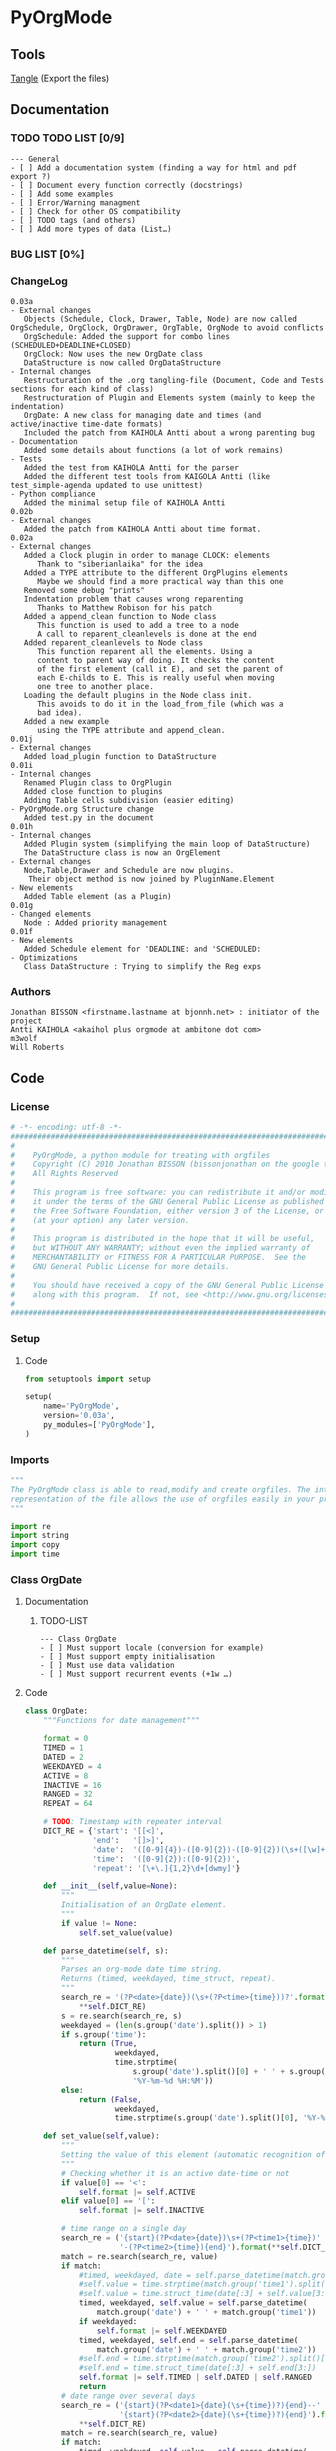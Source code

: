 #+BABEL: :comments no
#+VERSION: 0.03a
 
* PyOrgMode
** Tools
   [[elisp:org-babel-tangle][Tangle]] (Export the files)
** Documentation
*** TODO TODO LIST [0/9]
    :PROPERTIES:
    :ID:       6d76f100-d4a8-44f3-8206-d5da6c095f78
    :END:
#+begin_src ascii :tangle TODO :exports code
--- General
- [ ] Add a documentation system (finding a way for html and pdf export ?)
- [ ] Document every function correctly (docstrings)
- [ ] Add some examples
- [ ] Error/Warning managment
- [ ] Check for other OS compatibility
- [ ] TODO tags (and others)
- [ ] Add more types of data (List…) 
#+end_src
*** BUG LIST [0%]
*** ChangeLog
    :PROPERTIES:
    :ID:       b2c042e4-e1f4-49ed-8f0e-2b5f8671e080
    :END:
#+begin_src ascii :tangle ChangeLog :exports code
0.03a
- External changes
   Objects (Schedule, Clock, Drawer, Table, Node) are now called OrgSchedule, OrgClock, OrgDrawer, OrgTable, OrgNode to avoid conflicts
   OrgSchedule: Added the support for combo lines (SCHEDULED+DEADLINE+CLOSED)
   OrgClock: Now uses the new OrgDate class
   DataStructure is now called OrgDataStructure
- Internal changes
   Restructuration of the .org tangling-file (Document, Code and Tests sections for each kind of class)
   Restructuration of Plugin and Elements system (mainly to keep the indentation)
   OrgDate: A new class for managing date and times (and active/inactive time-date formats)
   Included the patch from KAIHOLA Antti about a wrong parenting bug
- Documentation
   Added some details about functions (a lot of work remains)
- Tests
   Added the test from KAIHOLA Antti for the parser
   Added the different test tools from KAIGOLA Antti (like test_simple-agenda updated to use unittest)
- Python compliance
   Added the minimal setup file of KAIHOLA Antti
0.02b
- External changes
   Added the patch from KAIHOLA Antti about time format.
0.02a
- External changes
   Added a Clock plugin in order to manage CLOCK: elements
      Thank to "siberianlaika" for the idea
   Added a TYPE attribute to the different OrgPlugins elements
      Maybe we should find a more practical way than this one
   Removed some debug "prints"
   Indentation problem that causes wrong reparenting
      Thanks to Matthew Robison for his patch
   Added a append_clean function to Node class
      This function is used to add a tree to a node
      A call to reparent_cleanlevels is done at the end
   Added reparent_cleanlevels to Node class
      This function reparent all the elements. Using a 
      content to parent way of doing. It checks the content
      of the first element (call it E), and set the parent of
      each E-childs to E. This is really useful when moving
      one tree to another place.
   Loading the default plugins in the Node class init.
      This avoids to do it in the load_from_file (which was a 
      bad idea).
   Added a new example 
      using the TYPE attribute and append_clean.
0.01j
- External changes
   Added load_plugin function to DataStructure
0.01i
- Internal changes
   Renamed Plugin class to OrgPlugin
   Added close function to plugins
   Adding Table cells subdivision (easier editing)
- PyOrgMode.org Structure change
   Added test.py in the document
0.01h
- Internal changes
   Added Plugin system (simplifying the main loop of DataStructure)
   The DataStructure class is now an OrgElement
- External changes
   Node,Table,Drawer and Schedule are now plugins.
    Their object method is now joined by PluginName.Element
- New elements
   Added Table element (as a Plugin)
0.01g
- Changed elements
   Node : Added priority management
0.01f
- New elements
   Added Schedule element for 'DEADLINE: and 'SCHEDULED:
- Optimizations
   Class DataStructure : Trying to simplify the Reg exps
#+end_src
*** Authors
#+srcname: authors
#+begin_src ascii :tangle AUTHORS :exports code
Jonathan BISSON <firstname.lastname at bjonnh.net> : initiator of the project
Antti KAIHOLA <akaihol plus orgmode at ambitone dot com>
m3wolf
Will Roberts
#+end_src
** Code
*** License
    :PROPERTIES:
    :ID:       31a46da7-f49b-4826-9c46-1513054f6202
    :END:
#+srcname: license_comments
#+begin_src python :tangle PyOrgMode.py :exports code
  # -*- encoding: utf-8 -*-
  ##############################################################################
  #
  #    PyOrgMode, a python module for treating with orgfiles
  #    Copyright (C) 2010 Jonathan BISSON (bissonjonathan on the google thing).
  #    All Rights Reserved
  #
  #    This program is free software: you can redistribute it and/or modify
  #    it under the terms of the GNU General Public License as published by
  #    the Free Software Foundation, either version 3 of the License, or
  #    (at your option) any later version.
  #
  #    This program is distributed in the hope that it will be useful,
  #    but WITHOUT ANY WARRANTY; without even the implied warranty of
  #    MERCHANTABILITY or FITNESS FOR A PARTICULAR PURPOSE.  See the
  #    GNU General Public License for more details.
  #
  #    You should have received a copy of the GNU General Public License
  #    along with this program.  If not, see <http://www.gnu.org/licenses/>.
  #
  ##############################################################################
#+end_src
*** Setup
**** Code
     :PROPERTIES:
     :ID:       ce230397-f460-4184-954c-ddc19f365256
     :END:
#+srcname: setup.org
#+begin_src python :tangle setup.py :exports code
from setuptools import setup

setup(
    name='PyOrgMode',
    version='0.03a',
    py_modules=['PyOrgMode'],
)
#+end_src
*** Imports
    :PROPERTIES:
    :ID:       5fa2a7a6-476a-43c2-81f4-0fee4ee86fe2
    :END:
#+srcname: imports
#+begin_src python :tangle PyOrgMode.py :exports code
  """
  The PyOrgMode class is able to read,modify and create orgfiles. The internal
  representation of the file allows the use of orgfiles easily in your projects.
  """
  
  import re
  import string
  import copy
  import time
#+end_src
*** Class OrgDate
**** Documentation
***** TODO-LIST
      :PROPERTIES:
      :ID:       bfedf310-51ec-4c51-a193-aaf36e3a7ea7
      :END:
#+begin_src ascii :tangle TODO :exports code
--- Class OrgDate
- [ ] Must support locale (conversion for example)
- [ ] Must support empty initialisation
- [ ] Must use data validation
- [ ] Must support recurrent events (+1w …)
#+end_src
**** Code
    :PROPERTIES:
    :ID:       c420b975-747f-448a-bdc4-6454f9ffaea6
    :END:
#+srcname: class_OrgDate
#+begin_src python :tangle PyOrgMode.py :exports code
  class OrgDate:
      """Functions for date management"""
  
      format = 0
      TIMED = 1
      DATED = 2
      WEEKDAYED = 4
      ACTIVE = 8
      INACTIVE = 16
      RANGED = 32
      REPEAT = 64
  
      # TODO: Timestamp with repeater interval
      DICT_RE = {'start': '[[<]',
                 'end':   '[]>]',
                 'date':  '([0-9]{4})-([0-9]{2})-([0-9]{2})(\s+([\w]+))?',
                 'time':  '([0-9]{2}):([0-9]{2})',
                 'repeat': '[\+\.]{1,2}\d+[dwmy]'}
  
      def __init__(self,value=None):
          """
          Initialisation of an OrgDate element.
          """
          if value != None:
              self.set_value(value)
  
      def parse_datetime(self, s):
          """
          Parses an org-mode date time string.
          Returns (timed, weekdayed, time_struct, repeat).
          """
          search_re = '(?P<date>{date})(\s+(?P<time>{time}))?'.format(
              ,**self.DICT_RE)
          s = re.search(search_re, s)
          weekdayed = (len(s.group('date').split()) > 1)
          if s.group('time'):
              return (True,
                      weekdayed,
                      time.strptime(
                          s.group('date').split()[0] + ' ' + s.group('time'),
                          '%Y-%m-%d %H:%M'))
          else:
              return (False,
                      weekdayed,
                      time.strptime(s.group('date').split()[0], '%Y-%m-%d'))
  
      def set_value(self,value):
          """
          Setting the value of this element (automatic recognition of format)
          """
          # Checking whether it is an active date-time or not
          if value[0] == '<':
              self.format |= self.ACTIVE
          elif value[0] == '[':
              self.format |= self.INACTIVE
  
          # time range on a single day
          search_re = ('{start}(?P<date>{date})\s+(?P<time1>{time})'
                       '-(?P<time2>{time}){end}').format(**self.DICT_RE)
          match = re.search(search_re, value)
          if match:
              #timed, weekdayed, date = self.parse_datetime(match.group('date'))
              #self.value = time.strptime(match.group('time1').split()[0], '%H:%M')
              #self.value = time.struct_time(date[:3] + self.value[3:])
              timed, weekdayed, self.value = self.parse_datetime(
                  match.group('date') + ' ' + match.group('time1'))
              if weekdayed:
                  self.format |= self.WEEKDAYED
              timed, weekdayed, self.end = self.parse_datetime(
                  match.group('date') + ' ' + match.group('time2'))
              #self.end = time.strptime(match.group('time2').split()[0], '%H:%M')
              #self.end = time.struct_time(date[:3] + self.end[3:])
              self.format |= self.TIMED | self.DATED | self.RANGED
              return
          # date range over several days
          search_re = ('{start}(?P<date1>{date}(\s+{time})?){end}--'
                       '{start}(?P<date2>{date}(\s+{time})?){end}').format(
              ,**self.DICT_RE)
          match = re.search(search_re, value)
          if match:
              timed, weekdayed, self.value = self.parse_datetime(
                  match.group('date1'))
              if timed:
                  self.format |= self.TIMED
              if weekdayed:
                  self.format |= self.WEEKDAYED
              timed, weekdayed, self.end = self.parse_datetime(
                  match.group('date2'))
              self.format |= self.DATED | self.RANGED
              return
          # single date with no range
          search_re = '{start}(?P<datetime>{date}(\s+{time})?)(\s+(?P<repeat>{repeat}))?{end}'.format(**self.DICT_RE)
          match = re.search(search_re, value)
          if match:
              timed, weekdayed, self.value = self.parse_datetime(
                  match.group('datetime'))
              if match.group('repeat'):
                  self.repeat = match.group('repeat')
                  self.format |= self.REPEAT
              self.format |= self.DATED
              if timed:
                  self.format |= self.TIMED
              if weekdayed:
                  self.format |= self.WEEKDAYED
              self.end = None
  
      def get_value(self):
          """
          Get the timestamp as a text according to the format
          """
          fmt_dict = {'time': '%H:%M'}
          if self.format & self.ACTIVE:
              fmt_dict['start'], fmt_dict['end'] = '<', '>'
          else:
              fmt_dict['start'], fmt_dict['end'] = '[', ']'
          if self.format & self.WEEKDAYED:
              fmt_dict['date'] = '%Y-%m-%d %a'
          else:
              fmt_dict['date'] = '%Y-%m-%d'
          if self.format & self.RANGED:
              if self.value[:3] == self.end[:3]:
                  # range is between two times on a single day
                  assert self.format & self.TIMED
                  return (time.strftime(
                      '{start}{date} {time}-'.format(**fmt_dict), self.value) +
                          time.strftime('{time}{end}'.format(**fmt_dict),
                                        self.end))
              else:
                  # range is between two days
                  if self.format & self.TIMED:
                      return (time.strftime(
                          '{start}{date} {time}{end}--'.format(**fmt_dict),
                          self.value) +
                              time.strftime(
                                  '{start}{date} {time}{end}'.format(**fmt_dict),
                                  self.end))
                  else:
                      return (time.strftime(
                          '{start}{date}{end}--'.format(**fmt_dict), self.value) +
                              time.strftime(
                                  '{start}{date}{end}'.format(**fmt_dict),
                                  self.end))
          else: # non-ranged time
              # Repeated
              if self.format & self.REPEAT:
                  fmt_dict['repeat'] = ' ' + self.repeat
              else:
                  fmt_dict['repeat'] = ''
              if self.format & self.TIMED:
                  return time.strftime(
                      '{start}{date} {time}{repeat}{end}'.format(**fmt_dict), self.value)
              else:
                  return time.strftime(
                      '{start}{date}{repeat}{end}'.format(**fmt_dict), self.value)
  
#+end_src
**** Test
    :PROPERTIES:
    :ID:       29be57c8-e722-4b00-82e9-d663b260548f
    :END:
#+srcname: test_clock.org
#+begin_src python :tangle test_clock.py :exports code
  import PyOrgMode
  import time
  import unittest
  
  
  class TestClockElement(unittest.TestCase):
      def test_duration_format(self):
          """Durations are formatted identically to org-mode"""

          for hour in '0', '1', '5', '10', '12', '13', '19', '23':
              for minute in '00', '01', '29', '40', '59':
                  orig_str = '%s:%s' % (hour, minute)
                  orgdate_element = PyOrgMode.OrgDate(orig_str)
                  formatted_str = orgdate_element.get_value()
                  self.assertEqual(formatted_str, orig_str)
    
  if __name__ == '__main__':
      unittest.main()
  
#+end_src

*** TODO Class OrgList
**** Documentation
***** TODO-LIST
      :PROPERTIES:
      :ID:       d7335213-0d1b-440c-9666-ce2420cfaa25
      :END:
#+begin_src ascii :tangle TODO :exports code
--- Class OrgList
- [ ] Must be written
#+end_src
*** TODO Class OrgProtocol
**** Documentation
***** TODO-LIST
      :PROPERTIES:
      :ID:       5a19bf8a-4741-4feb-9993-ecc1a0a35000
      :END:
#+begin_src ascii :tangle TODO :exports code
--- Class OrgProtocol
- [ ] Must be written
#+end_src
*** Class OrgPlugin
**** Documentation
**** Code
    :PROPERTIES:
    :ID:       e78f2703-0843-43d5-8915-e59b411e0617
    :END:
#+srcname: class_OrgPlugin
#+begin_src python :tangle PyOrgMode.py :exports code
  class OrgPlugin:
      """
      Generic class for all plugins
      """
      def __init__(self):
          """ Generic initialization """
          self.treated = True
          self.keepindent = True # By default, the plugin system stores the indentation before the treatment
          self.keepindent_value = ""
  
      def treat(self,current,line):
          """ This is a wrapper function for _treat. Asks the plugin if he can manage this kind of line. Returns True if it can """
          self.treated = True
          if self.keepindent :
              self.keepindent_value = line[0:len(line)-len(line.lstrip(" \t"))] # Keep a trace of the indentation
              return self._treat(current,line.lstrip(" \t"))
          else:
              return self._treat(current,line)
  
      def _treat(self,current,line):
          """ This is the function used by the plugin for the management of the line. """
          self.treated = False
          return current
  
      def _append(self,current,element):
          """ Internal function that adds to current. """
          if self.keepindent and hasattr(element,"set_indent"):
              element.set_indent(self.keepindent_value)
          return current.append(element)
  
      def close(self,current):
          """ A wrapper function for closing the module. """
          self.treated = False
          return self._close(current)
      def _close(self,current):
          """ This is the function used by the plugin to close everything that have been opened. """
          self.treated = False
          return current
#+end_src
*** Class OrgElement
**** Documentation
**** Code
    :PROPERTIES:
    :ID:       caea64f7-03b1-4f45-8abe-81819d89c6a9
    :END:
#+srcname: class_OrgElement
#+begin_src python :tangle PyOrgMode.py :exports code
  class OrgElement:
      """
      Generic class for all Elements excepted text and unrecognized ones
      """ 
      def __init__(self):
          self.content=[]
          self.parent=None
          self.level=0
          self.indent = ""

      def append(self,element):
          # TODO Check validity
          self.content.append(element)
          # Check if the element got a parent attribute
          # If so, we can have childrens into this element
          if hasattr(element,"parent"):
              element.parent = self
          return element

      def set_indent(self,indent):
          """ Transfer the indentation from plugin to element. """
          self.indent = indent

      def output(self):
          """ Wrapper for the text output. """
          return self.indent+self._output()
      def _output(self):
          """ This is the function really used by the plugin. """
          return ""

      def __str__(self):
          """ Used to return a text when called. """
          return self.output()  
#+end_src
*** Class OrgTodo
**** Documentation
**** Code
#+srcname: class_OrgTodo
#+begin_src python :tangle PyOrgMode.py :exports code
  class OrgTodo():
      """Describes an individual TODO item for use in agendas and TODO lists"""
      def __init__(self, heading, todo_state,
                   scheduled=None, deadline=None,
                   tags=None, priority=None,
                   path=[0]
                   ):
          self.heading = heading
          self.todo_state = todo_state
          self.scheduled = scheduled
          self.deadline = deadline
          self.tags = tags
          self.priority = priority
      def __str__(self):
          string = self.todo_state + " " + self.heading
          return string
#+end_src
*** Class OrgClock
**** Documentation
**** Code
    :PROPERTIES:
    :ID:       6f9f2e24-8e1d-4cbf-9fc4-bfe3a13a9b0f
    :END:
#+srcname: class_OrgClock
#+begin_src python :tangle PyOrgMode.py :exports code
  class OrgClock(OrgPlugin):
      """Plugin for Clock elements"""
      def __init__(self):
          OrgPlugin.__init__(self)
          self.regexp = re.compile("(?:\s*)CLOCK:(?:\s*)((?:<|\[).*(?:>||\]))--((?:<|\[).*(?:>||\])).*=>\s*(.*)")
      def _treat(self,current,line):
          clocked = self.regexp.findall(line)
          if clocked:
              self._append(current,self.Element(clocked[0][0], clocked[0][1], clocked[0][2]))
          else:
              self.treated = False
          return current
     
      class Element(OrgElement):
          """Clock is an element taking into account CLOCK elements"""
          TYPE = "CLOCK_ELEMENT"
          def __init__(self,start="",stop="",duration=""):
              OrgElement.__init__(self)
              self.start = OrgDate(start)
              self.stop = OrgDate(stop)
              self.duration = OrgDate(duration)
          def _output(self):
              """Outputs the Clock element in text format (e.g CLOCK: [2010-11-20 Sun 19:42]--[2010-11-20 Sun 20:14] =>  0:32)"""
              return "CLOCK: " + self.start.get_value() + "--"+ self.stop.get_value() + " =>  "+self.duration.get_value()+"\n"
  
#+end_src
*** Class OrgSchedule
**** Documentation
***** TODO-LIST
      :PROPERTIES:
      :ID:       59f13d81-c365-40ae-82fd-38246b74fa48
      :END:
#+begin_src ascii :tangle TODO :exports code
--- Class OrgSchedule
#+end_src
**** Code
    :PROPERTIES:
    :ID:       c630bcdb-1a8c-42e0-be7d-00b291478083
    :END:
#+srcname: class_OrgSchedule
#+begin_src python :tangle PyOrgMode.py :exports code
  class OrgSchedule(OrgPlugin):
      """Plugin for Schedule elements"""
      # TODO: Need to find a better way to do this
      def __init__(self):
          OrgPlugin.__init__(self)
  
          self.regexp_scheduled = re.compile("SCHEDULED: ((<|\[).*?(>|\])(--(<|\[).*?(>|\]))?)")
          self.regexp_deadline = re.compile("DEADLINE: ((<|\[).*?(>|\])(--(<|\[).*?(>|\]))?)")
          self.regexp_closed = re.compile("CLOSED: ((<|\[).*?(>|\])(--(<|\[).*?(>|\]))?)")
      def _treat(self,current,line):
          scheduled = self.regexp_scheduled.findall(line)
          deadline = self.regexp_deadline.findall(line)
          closed = self.regexp_closed.findall(line)
    
          if scheduled != []:
              scheduled = scheduled[0][0]
          if closed != []:
              closed = closed[0][0]
          if deadline != []:
              deadline = deadline[0][0]

          if scheduled or deadline or closed:
              self._append(current,self.Element(scheduled, deadline,closed))
          else:
              self.treated = False
          return current
  
      class Element(OrgElement):
          """Schedule is an element taking into account DEADLINE, SCHEDULED and CLOSED parameters of elements"""
          DEADLINE = 1
          SCHEDULED = 2
          CLOSED = 4
          TYPE = "SCHEDULE_ELEMENT"
          def __init__(self,scheduled=[],deadline=[],closed=[]):
              OrgElement.__init__(self)
              self.type = 0
    
              if scheduled != []:
                  self.type = self.type | self.SCHEDULED
                  self.scheduled = OrgDate(scheduled)
              if deadline != []:
                  self.type = self.type | self.DEADLINE
                  self.deadline = OrgDate(deadline)
              if closed  != []:
                  self.type = self.type | self.CLOSED
                  self.closed = OrgDate(closed)
    
          def _output(self):
              """Outputs the Schedule element in text format (e.g SCHEDULED: <2010-10-10 10:10>)"""
              output = ""
              if self.type & self.SCHEDULED:
                  output = output + "SCHEDULED: "+self.scheduled.get_value()+" "
              if self.type & self.DEADLINE:
                  output = output + "DEADLINE: "+self.deadline.get_value()+" "
              if self.type & self.CLOSED:
                  output = output + "CLOSED: "+self.closed.get_value()+" "
              if output != "":
                  output = output.rstrip() + "\n"
              return output
  
    
#+end_src
*** Class OrgDrawer
**** Documentation
**** Code
    :PROPERTIES:
    :ID:       72f6c28a-d103-4462-888e-297d49d0122e
    :END:
#+srcname: class_OrgDrawer
#+begin_src python :tangle PyOrgMode.py :exports code
  class OrgDrawer(OrgPlugin):
      """A Plugin for drawers"""
      def __init__(self):
          OrgPlugin.__init__(self)
          self.regexp = re.compile("^(?:\s*?)(?::)(\S.*?)(?::)\s*(.*?)$")
      def _treat(self,current,line):
          drawer = self.regexp.search(line)
          if isinstance(current, OrgDrawer.Element): # We are in a drawer
              if drawer:
                  if drawer.group(1) == "END": # Ending drawer
                      current = current.parent
                  elif drawer.group(2): # Adding a property
                      self._append(current,self.Property(drawer.group(1),drawer.group(2)))
              else: # Adding text in drawer
                  self._append(current,line.rstrip("\n"))
          elif drawer: # Creating a drawer
              current = self._append(current,OrgDrawer.Element(drawer.group(1)))
          else:
              self.treated = False
              return current
          return current # It is a drawer, change the current also (even if not modified)
      
      class Element(OrgElement):
          """A Drawer object, containing properties and text"""
          TYPE = "DRAWER_ELEMENT"
          def __init__(self,name=""):
              OrgElement.__init__(self)
              self.name = name
          def _output(self):
              output = ":" + self.name + ":\n"
              for element in self.content:
                  output = output + str(element) + "\n"
              output = output + self.indent + ":END:\n"
              return output
      class Property(OrgElement):
          """A Property object, used in drawers."""
          def __init__(self,name="",value=""):
              OrgElement.__init__(self)
              self.name = name
              self.value = value
          def _output(self):
              """Outputs the property in text format (e.g. :name: value)"""
              return ":" + self.name + ": " + self.value
  
#+end_src
*** Class OrgTable
**** Documentation
***** TODO-LIST
      :PROPERTIES:
      :ID:       952976ac-f5fa-478d-b338-2b0a56fd4625
      :END:
#+begin_src ascii :tangle TODO :exports code
--- Class OrgTable
- [ ] Table edition (must add separators, cell length, length calculator…)
#+end_src
**** Code
    :PROPERTIES:
    :ID:       81c6b9ed-297a-49ab-8209-74873dfc524a
    :END:
#+srcname: class_OrgTable
#+begin_src python :tangle PyOrgMode.py :exports code
  class OrgTable(OrgPlugin):
      """A plugin for table managment"""
      def __init__(self):
          OrgPlugin.__init__(self)
          self.regexp = re.compile("^\s*\|")
      def _treat(self,current,line):
          table = self.regexp.match(line)
          if table:
              if not isinstance(current,self.Element):
                  current = current.append(self.Element())
              current.append(line.rstrip().strip("|").split("|"))
          else:
              if isinstance(current,self.Element):
                  current = current.parent
              self.treated = False
          return current
  
      class Element(OrgElement):
          """
          A Table object
          """
          TYPE = "TABLE_ELEMENT"
          def __init__(self):
              OrgElement.__init__(self)
          def _output(self):
              output = ""
              for element in self.content:
                  output = output + "|"
                  for cell in element:
                      output = output + str(cell) + "|"
                  output = output + "\n"
              return output
          
  
#+end_src
*** Class OrgNode
**** Documentation
***** TODO-LIST
      :PROPERTIES:
      :ID:       4f0bd500-f920-4661-822b-e3581ca59e10
      :END:
#+begin_src ascii :tangle TODO :exports code
--- Class OrgNode
- [ ] Add the intra-header scheduling
#+end_src
**** Code
    :PROPERTIES:
    :ID:       3b4ae05e-be52-4854-a638-ecc8d2480512
    :END:
#+srcname: class_OrgNode
#+begin_src python :tangle PyOrgMode.py :exports code
  class OrgNode(OrgPlugin):
      def __init__(self):
          OrgPlugin.__init__(self)
          self.todo_list = ['TODO']
          self.done_list = ['DONE']
          self.keepindent = False # If the line starts by an indent, it is not a node
      def _treat(self,current,line):
          # Build regexp
          regexp_string = "^(\*+)\s*"
          if self.todo_list:
              separator = ""
              re_todos = "("
              for todo_keyword in self.todo_list + self.done_list:
                  re_todos += separator
                  separator = "|"
                  re_todos += todo_keyword
              re_todos += ")?\s*"
              regexp_string += re_todos
          regexp_string += "(\[.*\])?\s*(.*)$"
          self.regexp = re.compile(regexp_string)
          heading = self.regexp.findall(line)
          if heading: # We have a heading

              if current.parent :
                  current.parent.append(current)
    
                    # Is that a new level ?
              if (len(heading[0][0]) > current.level): # Yes
                  parent = current # Parent is now the current node
              else:
                  parent = current.parent # If not, the parent of the current node is the parent
                  # If we are going back one or more levels, walk through parents
                  while len(heading[0][0]) < current.level:
                      current = current.parent
                      parent = current.parent
              # Creating a new node and assigning parameters
              current = OrgNode.Element() 
              current.level = len(heading[0][0])
              current.heading = re.sub(":([\w]+):","",heading[0][3]) # Remove tags
              current.priority = heading[0][2].strip('[#]')
              current.parent = parent
              if heading[0][1]:
                  current.todo = heading[0][1]
        
              # Looking for tags
              heading_without_links = re.sub(" \[(.+)\]","",heading[0][3])
              current.tags = re.findall(":([\w]+):",heading_without_links)
          else:
              self.treated = False
          return current
      def _close(self,current):
          # Add the last node
          if current.level>0:
              current.parent.append(current)
  
      class Element(OrgElement):
          # Defines an OrgMode Node in a structure
          # The ID is auto-generated using uuid.
          # The level 0 is the document itself
          TYPE = "NODE_ELEMENT"    
          def __init__(self):
              OrgElement.__init__(self)
              self.content = []       
              self.level = 0
              self.heading = ""
              self.priority = ""
              self.tags = []
            # TODO  Scheduling structure
    
          def _output(self):
              output = ""
              
              if hasattr(self,"level"):
                  output = output + "*"*self.level

              if hasattr(self, "todo"):
                  output = output + " " + self.todo

              if self.parent is not None:
                  output = output + " "
                  if self.priority:
                      output = output + "[#" + self.priority + "] "
                  output = output + self.heading
    
                  for tag in self.tags:
                      output= output + ":" + tag + ":"
    
                  output = output + "\n"
      
              for element in self.content:
                  output = output + element.__str__()
    
              return output
          def append_clean(self,element):
              if isinstance(element,list):
                  self.content.extend(element)
              else:
                  self.content.append(element)
              self.reparent_cleanlevels(self)
          def reparent_cleanlevels(self,element=None,level=None):
              """
              Reparent the childs elements of 'element' and make levels simpler.
              Useful after moving one tree to another place or another file.
              """
              if element == None:
                  element = self.root
              if hasattr(element,"level"):
                  if level == None:
                      level = element.level
                  else:
                      element.level = level
  
              if hasattr(element,"content"):
                  for child in element.content:
                      if hasattr(child,"parent"):
                          child.parent = element
                          self.reparent_cleanlevels(child,level+1)    
  
#+end_src
*** Class OrgDataStructure
**** Documentation
**** Code
    :PROPERTIES:
    :ID:       123f19bd-309b-4bda-91de-9c1ca202fac4
    :END:
#+srcname: class_Property
#+begin_src python :tangle PyOrgMode.py :exports code
  class OrgDataStructure(OrgElement):
      """
      Data structure containing all the nodes
      The root property contains a reference to the level 0 node
      """
      root = None
      TYPE = "DATASTRUCTURE_ELEMENT"
      def __init__(self):
          OrgElement.__init__(self)
          self.plugins = []
          self.load_plugins(OrgTable(),OrgDrawer(),OrgNode(),OrgSchedule(),OrgClock())
          # Add a root element
          # The root node is a special node (no parent) used as a container for the file
          self.root = OrgNode.Element()
          self.root.parent = None
          self.level = 0
  
      def load_plugins(self,*arguments,**keywords):
          """
          Used to load plugins inside this DataStructure
          """
          for plugin in arguments:
              self.plugins.append(plugin)
      def set_todo_states(self,new_states):
          """
          Used to override the default list of todo states for any 
          OrgNode plugins in this object's plugins list. Expects 
          a list[] of strings as its argument. The list can be split
          by '|' entries into TODO items and DONE items. Anything after
          a second '|' will not be processed and be returned.
          Setting to an empty list will disable TODO checking.
          """
          new_todo_states = []
          new_done_states = []
          num_lists = 1
          # Process the first part of the list (delimited by '|')
          for new_state in new_states:
              if new_state == '|':
                  num_lists += 1
                  break
              new_todo_states.append(new_state)
          # Clean up the lists so far
          if num_lists > 1:
              new_states.remove('|')
          for todo_state in new_todo_states:
              new_states.remove(todo_state)
          # Process the second part of the list (delimited by '|')
          for new_state in new_states:
              if new_state == '|':
                  num_lists += 1
                  break
              new_done_states.append(new_state)
          # Clean up the second list
          if num_lists > 2:
              new_states.remove('|')
          for todo_state in new_done_states:
              new_states.remove(todo_state)
          # Write the relevant attributes
          for plugin in self.plugins:
              if plugin.__class__ == OrgNode:
                  plugin.todo_list = new_todo_states
                  plugin.done_list = new_done_states
          if new_states:
              return new_states # Return any leftovers  
      def get_todo_states(self, list_type="todo"):
          """
          Returns a list of todo states. An empty list means that
          instance of OrgNode has TODO checking disabled. The first argument
          determines the list that is pulled ("todo"*, "done" or "all").
          """
          all_states = []
          for plugin in self.plugins:
              if plugin.__class__ == OrgNode:
                  if plugin.todo_list and (list_type == "todo" or list_type == "all"):
                      all_states += plugin.todo_list
                  if plugin.done_list and (list_type == "done" or list_type == "all"):
                      all_states += plugin.done_list
          return list(set(all_states))
      def add_todo_state(self, new_state):
          """
          Appends a todo state to the list of todo states of any OrgNode 
          plugins in this objects plugins list.
          Expects a string as its argument.
          """
          for plugin in self.plugins:
              if plugin.__class__ == OrgNode:
                  plugin.todo_list.append(new_state)
      def add_done_state(self, new_state):
          """
          Appends a todo state to the list of todo states of any OrgNode 
          plugins in this objects plugins list.
          Expects a string as its argument.
          """
          for plugin in self.plugins:
              if plugin.__class__ == OrgNode:
                  plugin.done_list.append(new_state)
      def remove_todo_state(self, old_state):
          """
          Remove a given todo state from both the todo list and the done list.
          Returns True if the plugin was actually found.
          """
          found = False
          for plugin in self.plugins:
              if plugin.__class__ == OrgNode:
                  while old_state in plugin.todo_list:
                      found = True
                      plugin.todo_list.remove(old_state)
                  while old_state in plugin.done_list:
                      found = True
                      plugin.done_list.remove(old_state)
          return found
      def extract_todo_list(self, todo_list=None):
          """
          Extract a list of headings with TODO states specified by the first argument.
          """
          if todo_list == None: # Set default
              # Kludge to get around lack of self in function declarations
              todo_list = self.get_todo_states()
          else:
              # Check to make sure all todo_list items are registered
              # with the OrgNode plugin
              for possible_state in todo_list:
                  if possible_state not in self.get_todo_states("all"):
                      raise ValueError("State " + possible_state + " not registered. See PyOrgMode.OrgDataStructure.add_todo_state.")
          results_list = []
          # Recursive function that steps through each node in current level,
          # looking for TODO items and then calls itself to look for 
          # TODO items one level down.
          def extract_from_level(content):
              for node in content:
                  # Check if it's a TODO item and add to results
                  try:
                      current_todo = node.todo
                  except AttributeError:
                      pass
                  else: # Handle it
                      if current_todo in todo_list:
                          new_todo = OrgTodo(node.heading, node.todo)
                          results_list.append(new_todo)
                  # Now check if it has sub-headings
                  try:
                      next_content = node.content
                  except AttributeError:
                      pass
                  else: # Hanble it
                      extract_from_level(next_content)
          extract_from_level(self.root.content)
          return results_list
      def load_from_file(self,name,form="file"):
          """
          Used to load an org-file inside this DataStructure
          """
          current = self.root
          # Determine content type and put in appropriate form
          if form == "file":
              content = open(name,'r')
          elif form == "string":
              content = name.split("\n")
          else:
              raise ValueError("Form \""+form+"\" not recognized")
  
          for line in content:
              for plugin in self.plugins:
                  current = plugin.treat(current,line)
                  if plugin.treated: # Plugin found something
                      treated = True
                      break;
                  else:
                      treated = False
              if not treated and line is not None: # Nothing special, just content
                  current.append(line)
  
          for plugin in self.plugins:
              current = plugin.close(current)
      def load_from_string(self, string):
          """
          A wrapper calling load_from_file but with a string instead of reading from a file.
          """
          self.load_from_file(string, "string")
  
      def save_to_file(self,name,node=None):
          """
          Used to save an org-file corresponding to this DataStructure
          """
          output = open(name,'w')
          if node == None:
              node = self.root
          output.write(str(node))
          output.close()
  
#+end_src
**** Test
     :PROPERTIES:
     :ID:       6b0735e0-cd0c-422c-b54a-5eac0d1ba55a
     :END:
#+srcname: test_parser.org
#+begin_src python :tangle test_parser.py :exports code
import PyOrgMode
import tempfile
import unittest


class TestParser(unittest.TestCase):
    """Test the org file parser with a simple org structure"""

    def setUp(self):
        """Parse the org structure from a temporary file"""
        orgfile = tempfile.NamedTemporaryFile()
        orgfile.write('\n'.join((
            '* one',
            '* two',
            '** two point one',
            '* three',
            '')).encode('UTF-8'))
        orgfile.flush()
        self.tree = PyOrgMode.OrgDataStructure()
        try:
            self.tree.load_from_file(orgfile.name)
        finally:
            orgfile.close()

    def test_has_three_top_level_headings(self):
        """The example has three top-level headings"""
        self.assertEqual(len(self.tree.root.content), 3)

    def test_second_item_has_a_subheading(self):
        """The second top-level heading has one subheading"""
        self.assertEqual(len(self.tree.root.content[1].content), 1)


if __name__ == '__main__':
    unittest.main()

#+end_src
** Tests
*** Take test.org, outputs output.org
    :PROPERTIES:
    :ID:       f02cbd6b-e66e-4afa-9f00-ce6c0ea174d5
    :END:
#+srcname: test_test.org
#+begin_src python :tangle test.py :exports code
  """Tests for parsing and outputting a simple .org test file
   
   You need the fr_FR.UTF-8 locale to run these tests
   """
   
  import locale
  import PyOrgMode
  try:
      import unittest2 as unittest
  except ImportError:
      import unittest
   
   
  def _normalize_ignored(line):
      """Normalize a line to ignore differences which aren't yet handled"""
      line = line.replace(':ORDERED:  t', ':ORDERED: t')
      return line
  
  
  class TestExampleOrgFile(unittest.TestCase):
      def test_test_org(self):
          test = PyOrgMode.OrgDataStructure()
          test.load_from_file("test.org")
          locale.setlocale(locale.LC_ALL, 'fr_FR.UTF-8')
          test.save_to_file("output.org")
          original = [_normalize_ignored(line) for line in open("test.org")]
          saved = [_normalize_ignored(line) for line in open("output.org")]
          self.assertEqual(saved, original)
  
  if __name__ == '__main__':
      unittest.main()
  
#+end_src
*** Read all the DEADLINE and SCHEDULED elements and put them in a file alone
    :PROPERTIES:
    :ID:       bb466fe7-ee89-408e-850d-25923e31ba0f
    :END:
#+srcname: test_simple-agenda.org
#+begin_src python :tangle test_simple-agenda.py :exports code
  import PyOrgMode
  import copy
  try:
      import unittest2 as unittest
  except ImportError:
      import unittest
  
  
  def Get_Scheduled_Elements(element, data=[]):
      """
      Grab the data from all scheduled elements for all the tree defined by 'element' recursively.
      Returns all the elements as an array.
      """
      if hasattr(element,"content"):
          for child in element.content:
              if hasattr(child,"TYPE"):
                  if child.TYPE == "SCHEDULE_ELEMENT":
                      # This element is scheduled, we are creating a copy of it
                      data.append(copy.deepcopy(child.parent))
              Get_Scheduled_Elements(child,data)
      return data
  
  
  class TestAgenda(unittest.TestCase):
      def test_agenda(self):
          # Creating the input and output files data structures
          input_file = PyOrgMode.OrgDataStructure()
          output_file = PyOrgMode.OrgDataStructure()
  
          # Loading from agenda.org file
          input_file.load_from_file("agenda.org")
  
          # Get the scheduled elements (those with SCHEDULE, DEADLINE in them, not in the node name)
          scheduled_elements = Get_Scheduled_Elements(input_file.root)
  
          # Assign these element to the root (reparent each elements recursively, relevel them cleanly)
          output_file.root.append_clean(scheduled_elements)
  
          output_file.save_to_file("test_scheduled_output.org")

          saved = open("test_scheduled_output.org").readlines()
          self.assertEqual(saved, ['* Element 1\n',
                                   '   SCHEDULED: <2011-02-08>\n',
                                   '* Element 3\n',
                                   '   DEADLINE: <2011-02-08>\n',
                                   '** Test\n',
                                   '** Element 4\n',
                                   '   SCHEDULED: <2011-02-08>\n',
                                   '*** Couic\n',
                                   '* Element 4\n',
                                   '   SCHEDULED: <2011-02-08>\n',
                                   '** Couic\n'])
  
  
  if __name__ == '__main__':
      unittest.main()
#+end_src
*** Date and time formatting
#+srcname: test_dates.org
#+begin_src python :tangle test_dates.py :exports code
  
  import PyOrgMode
  import unittest
  
  
  class TestDates(unittest.TestCase):
      """Test the org file parser with several date formats"""
  
      def test_baredate(self):
          """
          Tests parsing dates without time.
          """
          datestr = '<2013-11-20 Wed>'
          date = PyOrgMode.OrgDate(datestr)
          self.assertEqual(tuple(date.value), (2013, 11, 20, 0, 0, 0, 2, 324, -1))
          self.assertEqual(date.get_value(), datestr)
  
      def test_datetime(self):
          """
          Tests parsing dates with time.
          """
          datestr = '<2011-12-12 Mon 09:00>'
          date = PyOrgMode.OrgDate(datestr)
          self.assertEqual(tuple(date.value), (2011, 12, 12, 9, 0, 0, 0, 346, -1))
          self.assertEqual(date.get_value(), datestr)
  
      def test_datenoweekday(self):
          """
          Tests parsing simple dates without weekdays.
          """
          datestr = '<2013-11-20>'
          date = PyOrgMode.OrgDate(datestr)
          self.assertEqual(tuple(date.value), (2013, 11, 20, 0, 0, 0, 2, 324, -1))
          self.assertEqual(date.get_value(), datestr)
  
      def test_timerange(self):
          """
          Tests parsing time ranges on the same day.
          """
          datestr = '<2012-06-28 Thu 12:00-13:00>'
          date = PyOrgMode.OrgDate(datestr)
          self.assertEqual(tuple(date.value), (2012, 6, 28, 12, 0, 0, 3, 180, -1))
          self.assertEqual(tuple(date.end), (2012, 6, 28, 13, 0, 0, 3, 180, -1))
          self.assertEqual(date.get_value(), datestr)
  
      def test_daterange(self):
          """
          Tests parsing date ranges.
          """
          datestr = '<2012-07-20 Fri>--<2012-07-31 Tue>'
          date = PyOrgMode.OrgDate(datestr)
          self.assertEqual(tuple(date.value), (2012, 7, 20, 0, 0, 0, 4, 202, -1))
          self.assertEqual(tuple(date.end), (2012, 7, 31, 0, 0, 0, 1, 213, -1))
          self.assertEqual(date.get_value(), datestr)
  
      def test_daterangewithtimes(self):
          """
          Tests parsing date ranges with times.
          """
          datestr = '<2012-07-20 Fri 09:00>--<2012-07-31 Tue 14:00>'
          date = PyOrgMode.OrgDate(datestr)
          self.assertEqual(tuple(date.value), (2012, 7, 20, 9, 0, 0, 4, 202, -1))
          self.assertEqual(tuple(date.end), (2012, 7, 31, 14, 0, 0, 1, 213, -1))
          self.assertEqual(date.get_value(), datestr)
  
  if __name__ == '__main__':
      unittest.main()
  
#+end_src
*** RegExLab
This part is used for internal testing. It allows you to test some piece of code inside your org document.
    :PROPERTIES:
    :ID:       906a3e71-fba9-43a1-bed4-2ec5a120024d
    :END:
Just use C-c C-c to execute this code
#+srcname: regexlab.org
#+begin_src python :exports code
import re
test_regexp = re.compile("")
result = test_regexp.findall("")
return(result)
#+end_src

#+results: regexlab.org
|   |

